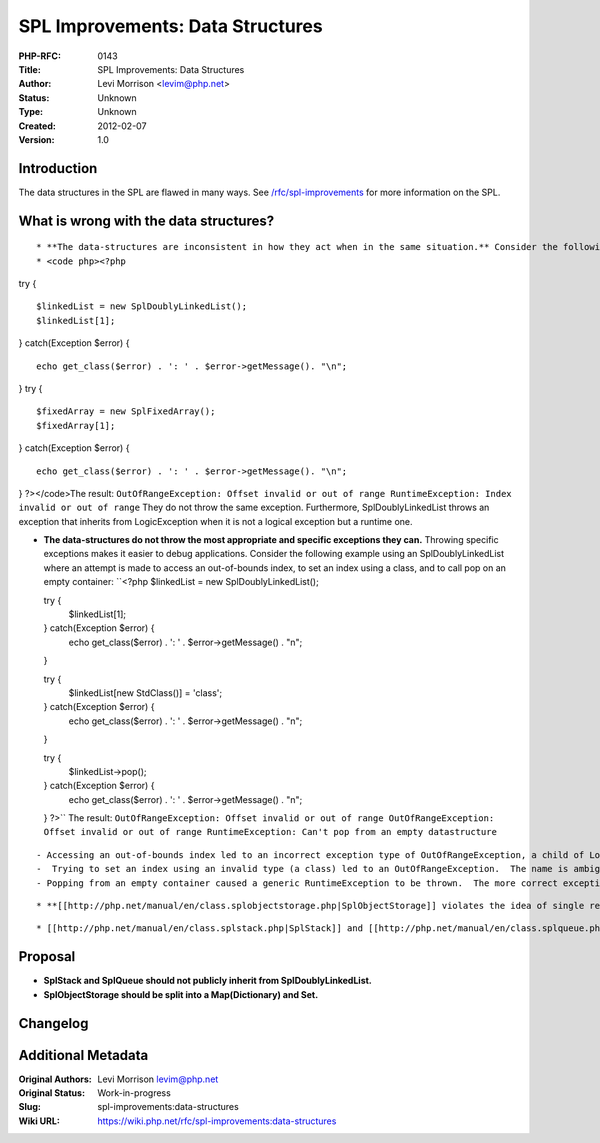 SPL Improvements: Data Structures
=================================

:PHP-RFC: 0143
:Title: SPL Improvements: Data Structures
:Author: Levi Morrison <levim@php.net>
:Status: Unknown
:Type: Unknown
:Created: 2012-02-07
:Version: 1.0

Introduction
------------

The data structures in the SPL are flawed in many ways. See
`/rfc/spl-improvements </rfc/spl-improvements>`__ for more information
on the SPL.

What is wrong with the data structures?
---------------------------------------

::

    * **The data-structures are inconsistent in how they act when in the same situation.** Consider the following example where an [[http://php.net/manual/en/class.spldoublylinkedlist.php|SplDoublyLinkedList]] and an [[http://php.net/manual/en/class.splfixedarray.php|SplFixedArray]] encounter the same problem: an index greater than the size of the container was accessed.
    * <code php><?php

try {

::

     $linkedList = new SplDoublyLinkedList();
     $linkedList[1];

} catch(Exception $error) {

::

     echo get_class($error) . ': ' . $error->getMessage(). "\n";

} try {

::

     $fixedArray = new SplFixedArray();
     $fixedArray[1];

} catch(Exception $error) {

::

     echo get_class($error) . ': ' . $error->getMessage(). "\n";

} ?></code>The result:
``OutOfRangeException: Offset invalid or out of range
RuntimeException: Index invalid or out of range`` They do not throw the
same exception. Furthermore, SplDoublyLinkedList throws an exception
that inherits from LogicException when it is not a logical exception but
a runtime one.

-  **The data-structures do not throw the most appropriate and specific
   exceptions they can.** Throwing specific exceptions makes it easier
   to debug applications. Consider the following example using an
   SplDoublyLinkedList where an attempt is made to access an
   out-of-bounds index, to set an index using a class, and to call pop
   on an empty container: ``<?php
   $linkedList = new SplDoublyLinkedList();

   try {
       $linkedList[1];
   } catch(Exception $error) {
       echo get_class($error) . ': ' . $error->getMessage() . "\n";
   }

   try {
       $linkedList[new StdClass()] = 'class';
   } catch(Exception $error) {
       echo get_class($error) . ': ' . $error->getMessage() . "\n";
   }

   try {
       $linkedList->pop();
   } catch(Exception $error) {
       echo get_class($error) . ': ' . $error->getMessage() . "\n";
   }
   ?>`` The result:
   ``OutOfRangeException: Offset invalid or out of range
   OutOfRangeException: Offset invalid or out of range
   RuntimeException: Can't pop from an empty datastructure``

::

       - Accessing an out-of-bounds index led to an incorrect exception type of OutOfRangeException, a child of LogicException.  The actual problem encountered was not a logical exception, but a runtime one.
       -  Trying to set an index using an invalid type (a class) led to an OutOfRangeException.  The name is ambiguous, but the meaning is correct.  The message that the exception provides is the real problem here.  It does not provide what went wrong but presents two options. 
       - Popping from an empty container caused a generic RuntimeException to be thrown.  The more correct exception would be [[http://php.net/UnderflowException|UnderflowException]].

::

     * **[[http://php.net/manual/en/class.splobjectstorage.php|SplObjectStorage]] violates the idea of single responsibility.**  It is performing duties as a Map and a Set.  The API is difficult to use because of this dual-identity.

::

     * [[http://php.net/manual/en/class.splstack.php|SplStack]] and [[http://php.net/manual/en/class.splqueue.php|SplQueue]] are fully exposed [[http://php.net/manual/en/class.spldoublylinkedlist.php|SplDoublyLinkedList]]s.  This means you can use an SplStack or SplQueue just as you would use an array. This exposes too much of the implementation to the user and could be a source of bugs.

Proposal
--------

-  **SplStack and SplQueue should not publicly inherit from
   SplDoublyLinkedList.**
-  **SplObjectStorage should be split into a Map(Dictionary) and Set.**

Changelog
---------

Additional Metadata
-------------------

:Original Authors: Levi Morrison levim@php.net
:Original Status: Work-in-progress
:Slug: spl-improvements:data-structures
:Wiki URL: https://wiki.php.net/rfc/spl-improvements:data-structures
